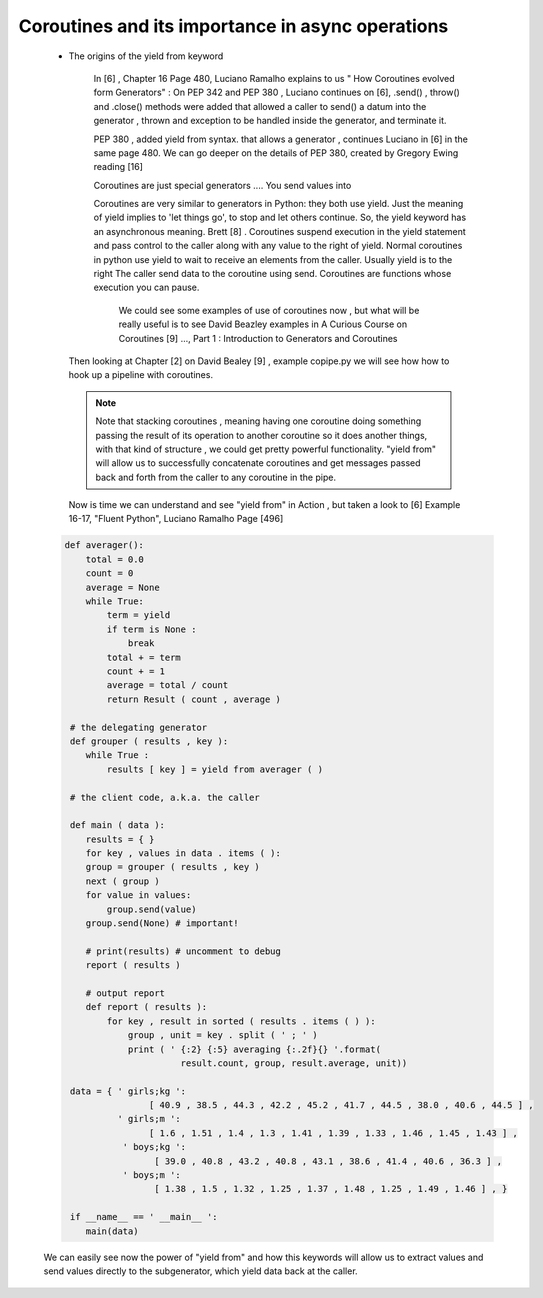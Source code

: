 
.. _ref_6_coroutines:

Coroutines and its importance in async operations
^^^^^^^^^^^^^^^^^^^^^^^^^^^^^^^^^^^^^^^^^^^^^^^^^

    * The origins of the yield from keyword

        In  [6] , Chapter 16 Page 480, Luciano Ramalho  explains to us  " How Coroutines evolved form Generators" :
        On PEP 342 and PEP 380 , Luciano continues on [6],  .send() , throw() and .close() methods were added that
        allowed a caller to send() a datum into the generator , thrown and exception to be handled inside the generator,
        and terminate it.

        PEP 380 , added yield from syntax. that allows a generator , continues Luciano  in [6] in the same page 480.
        We can go deeper on the details of PEP 380, created by Gregory Ewing reading [16]

        Coroutines are just special generators .... You send values into

        Coroutines are very similar to generators in Python: they both use yield.
        Just the meaning of yield implies to 'let things go', to stop and let others continue. So, the yield keyword
        has an asynchronous meaning. Brett [8] .
        Coroutines suspend execution in the yield statement and pass control to the caller
        along with any value to the right of yield.
        Normal coroutines in python use yield to wait to receive an elements from the caller. Usually yield is to the right
        The caller send data to the coroutine using send.
        Coroutines are functions whose execution you can pause.

         We could see some examples of use of coroutines now , but what will be really useful is to see David Beazley examples
         in A Curious Course on Coroutines [9] ..., Part 1 : Introduction to Generators and Coroutines

     Then looking at Chapter [2] on David Bealey [9] , example copipe.py we will see how how to hook up a pipeline with
     coroutines.

     .. note::

         Note that stacking coroutines , meaning having one coroutine doing something passing the result of its operation
         to another coroutine so it does another things, with that kind of structure , we could get pretty powerful
         functionality. "yield from" will allow us to successfully concatenate coroutines and get messages passed back and
         forth from the caller to any coroutine in the pipe.

     Now is time we can understand and see "yield from" in Action , but taken a look to [6] Example 16-17, "Fluent Python",
     Luciano Ramalho Page [496]



    .. code-block:: python


            def averager():
                total = 0.0
                count = 0
                average = None
                while True:
                    term = yield
                    if term is None :
                        break
                    total + = term
                    count + = 1
                    average = total / count
                    return Result ( count , average )

             # the delegating generator
             def grouper ( results , key ):
                while True :
                    results [ key ] = yield from averager ( )

             # the client code, a.k.a. the caller

             def main ( data ):
                results = { }
                for key , values in data . items ( ):
                group = grouper ( results , key )
                next ( group )
                for value in values:
                    group.send(value)
                group.send(None) # important!

                # print(results) # uncomment to debug
                report ( results )

                # output report
                def report ( results ):
                    for key , result in sorted ( results . items ( ) ):
                        group , unit = key . split ( ' ; ' )
                        print ( ' {:2} {:5} averaging {:.2f}{} '.format(
                                  result.count, group, result.average, unit))

             data = { ' girls;kg ':
                            [ 40.9 , 38.5 , 44.3 , 42.2 , 45.2 , 41.7 , 44.5 , 38.0 , 40.6 , 44.5 ] ,
                      ' girls;m ':
                            [ 1.6 , 1.51 , 1.4 , 1.3 , 1.41 , 1.39 , 1.33 , 1.46 , 1.45 , 1.43 ] ,
                       ' boys;kg ':
                             [ 39.0 , 40.8 , 43.2 , 40.8 , 43.1 , 38.6 , 41.4 , 40.6 , 36.3 ] ,
                       ' boys;m ':
                             [ 1.38 , 1.5 , 1.32 , 1.25 , 1.37 , 1.48 , 1.25 , 1.49 , 1.46 ] , }

             if __name__ == ' __main__ ':
                main(data)

    We can easily see now the power of "yield from" and how this keywords will allow us to extract values and send
    values directly to the subgenerator, which yield data back at the caller.

